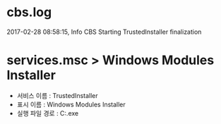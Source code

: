 * cbs.log

2017-02-28 08:58:15, Info                  CBS    Starting TrustedInstaller finalization

* services.msc > Windows Modules Installer

- 서비스 이름 : TrustedInstaller
- 표시 이름 : Windows Modules Installer
- 실행 파일 경로 : C:\WINDOWS\servicing\TrustedInstaller.exe
